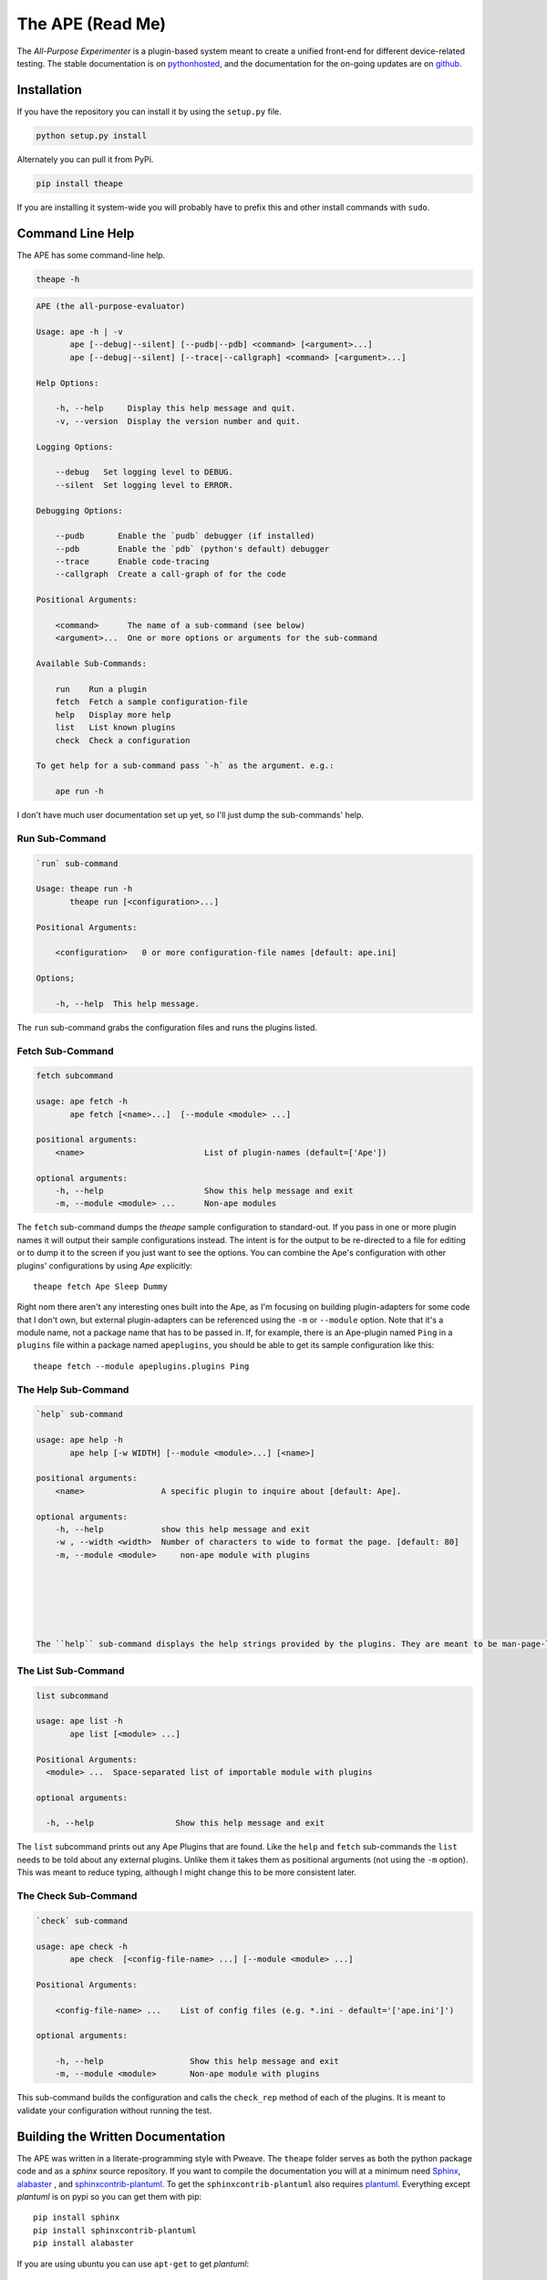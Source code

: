 The APE (Read Me)
=================



The `All-Purpose Experimenter` is a plugin-based system meant to create a unified front-end for different device-related testing. The stable documentation is on `pythonhosted <http://pythonhosted.org//theape/>`_, and the documentation for the on-going updates are on `github <https://rsnakamura.github.io/theape/>`_.

Installation
------------

If you have the repository you can install it by using the ``setup.py`` file.

.. code:: bash

   python setup.py install

Alternately you can pull it from PyPi.

.. code:: bash

   pip install theape

If you are installing it system-wide you will probably have to prefix this and other install commands with ``sudo``.


Command Line Help
-------------

The APE has some command-line help.

.. code:: bash

   theape -h


.. code::

    APE (the all-purpose-evaluator)
    
    Usage: ape -h | -v
           ape [--debug|--silent] [--pudb|--pdb] <command> [<argument>...]
           ape [--debug|--silent] [--trace|--callgraph] <command> [<argument>...]
    
    Help Options:
    
        -h, --help     Display this help message and quit.
        -v, --version  Display the version number and quit.
        
    Logging Options:
    
        --debug   Set logging level to DEBUG.
        --silent  Set logging level to ERROR.
    
    Debugging Options:
    
        --pudb       Enable the `pudb` debugger (if installed)
        --pdb        Enable the `pdb` (python's default) debugger
        --trace      Enable code-tracing
        --callgraph  Create a call-graph of for the code
    
    Positional Arguments:
    
        <command>      The name of a sub-command (see below)
        <argument>...  One or more options or arguments for the sub-command
        
    Available Sub-Commands:
    
        run    Run a plugin
        fetch  Fetch a sample configuration-file
        help   Display more help
        list   List known plugins
        check  Check a configuration
    
    To get help for a sub-command pass `-h` as the argument. e.g.:
    
        ape run -h
    
    



I don't have much user documentation set up yet, so I'll just dump the sub-commands' help.

.. '

Run Sub-Command
~~~~~~~~~~~~~~~


.. code::

    `run` sub-command
    
    Usage: theape run -h
           theape run [<configuration>...]
    
    Positional Arguments:
    
        <configuration>   0 or more configuration-file names [default: ape.ini]
    
    Options;
    
        -h, --help  This help message.
    
    



The ``run`` sub-command grabs the configuration files and runs the plugins listed.

Fetch Sub-Command
~~~~~~~~~~~~~~~~~


.. code::

    fetch subcommand
        
    usage: ape fetch -h
           ape fetch [<name>...]  [--module <module> ...] 
    
    positional arguments:
        <name>                         List of plugin-names (default=['Ape'])
    
    optional arguments:
        -h, --help                     Show this help message and exit
        -m, --module <module> ...      Non-ape modules
    
    



The ``fetch`` sub-command dumps the `theape` sample configuration to standard-out. If you pass in one or more plugin names it will output their sample configurations instead. The intent is for the output to be re-directed to a file for editing or to dump it to the screen if you just want to see the options. You can combine the Ape's configuration with other plugins' configurations by using `Ape` explicitly::

    theape fetch Ape Sleep Dummy

Right nom there aren't any interesting ones built into the Ape, as I'm focusing on building plugin-adapters for some code that I don't own, but external plugin-adapters can be referenced using the ``-m`` or ``--module`` option. Note that it's a module name, not a package name that has to be passed in. If, for example, there is an Ape-plugin named ``Ping`` in a ``plugins`` file within a package named ``apeplugins``, you should be able to get its sample configuration like this::

    theape fetch --module apeplugins.plugins Ping

The Help Sub-Command
~~~~~~~~~~~~~~~~~~~~


.. code::

    `help` sub-command
    
    usage: ape help -h
           ape help [-w WIDTH] [--module <module>...] [<name>]
    
    positional arguments:
        <name>                A specific plugin to inquire about [default: Ape].
    
    optional arguments:
        -h, --help            show this help message and exit
        -w , --width <width>  Number of characters to wide to format the page. [default: 80]
        -m, --module <module>     non-ape module with plugins
        
    
    



    The ``help`` sub-command displays the help strings provided by the plugins. They are meant to be man-page-like so they are formatted and output to less. As with ``fetch`` you need to specify any non-ape modules.

The List Sub-Command
~~~~~~~~~~~~~~~~~~~~


.. code::

    list subcommand
    
    usage: ape list -h
           ape list [<module> ...]
    
    Positional Arguments:
      <module> ...  Space-separated list of importable module with plugins
    
    optional arguments:
    
      -h, --help                 Show this help message and exit
    
    



The ``list`` subcommand prints out any Ape Plugins that are found. Like the ``help`` and ``fetch`` sub-commands the ``list`` needs to be told about any external plugins. Unlike them it takes them as positional arguments (not using the ``-m`` option). This was meant to reduce typing, although I might change this to be more consistent later.

The Check Sub-Command
~~~~~~~~~~~~~~~~~~~~~


.. code::

    `check` sub-command
    
    usage: ape check -h
           ape check  [<config-file-name> ...] [--module <module> ...]
    
    Positional Arguments:
    
        <config-file-name> ...    List of config files (e.g. *.ini - default='['ape.ini']')
    
    optional arguments:
    
        -h, --help                  Show this help message and exit
        -m, --module <module>       Non-ape module with plugins
    
    



This sub-command builds the configuration and calls the ``check_rep`` method of each of the plugins. It is meant to validate your configuration without running the test.

Building the Written Documentation
----------------------------------

The APE was written in a literate-programming style with Pweave. The ``theape`` folder serves as both the python package code and as a `sphinx` source repository. If you want to compile the documentation you will at a minimum need `Sphinx <http://sphinx-doc.org/>`_, `alabaster <https://pypi.python.org/pypi/alabaster>`_ , and `sphinxcontrib-plantuml <https://pypi.python.org/pypi/sphinxcontrib-plantuml>`_. To get the ``sphinxcontrib-plantuml`` also requires `plantuml <http://plantuml.com/>`_. Everything except `plantuml` is on pypi so you can get them with pip::

   pip install sphinx
   pip install sphinxcontrib-plantuml
   pip install alabaster

If you are using ubuntu you can use ``apt-get`` to get `plantuml`::

   apt-get install plantuml

Once everything is installed you can build the documentation using the Makefile. To build the html, for example::

   make html

This should create a folder named ``doc`` with an ``html`` sub-folder containing the documentation.

.. note:: If this is installed in a `virtualenv` then both the `sphinx` installation and the `theape` installation have to be in the same `virtualenv` or the auto-summaries for the code won't be built.

Installing Testing Dependencies
-------------------------------

The APE is currently being tested using `behave <http://pythonhosted.org/behave/>`_ so if you want to run the tests, you'll need that, `pyhamcrest <http://pyhamcrest.readthedocs.org/en/1.8.0/>`_ and `mock <http://mock.readthedocs.org/en/latest/magicmock.html>`_. All three are on pypi so if you have pip installed you can install them from the web (if installing system wide run as root).

.. code:: bash

   pip install behave
   pip install pyhamcrest
   pip install mock

